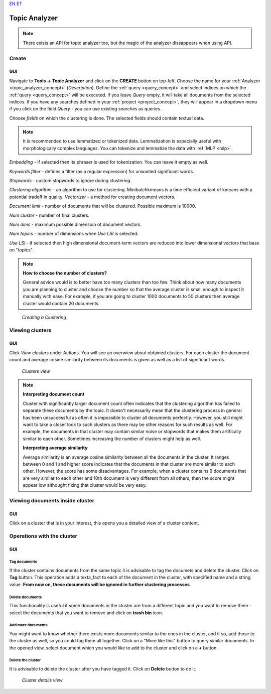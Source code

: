 `EN <https://docs.texta.ee/topic_analyzer.html>`_
`ET <https://docs.texta.ee/et/topic_analyzer.html>`_

.. _topic_analyzer:

##############
Topic Analyzer
##############

.. note::

	There exists an API for topic analyzer too, but the magic of the analyzer dissappears when using API.

.. _create_TA:

Create
*******

GUI
=====

Navigate to **Tools -> Topic Analyzer** and click on the **CREATE** button on top-left. Choose the name for your :ref:`Analyzer <topic_analyzer_concept>` (*Description*).
Define the :ref:`query <query_concept>` and select indices on which the :ref:`query <query_concept>` will be executed. If you leave *Query* empty, it will take all documents from the selected indices.
If you have any searches defined in your :ref:`project <project_concept>`, they will appear in a dropdown menu if you click on the field *Query* - you can use existing searches as queries.

Choose *fields* on which the clustering is done. The selected fields should contain textual data.

.. note::
	It is recommended to use lemmatized or tokenized data. Lemmatization is especially useful with morphologically complex languages. You can tokenize and lemmatize the data with :ref:`MLP <mlp>`.

*Embedding* - if selected then its phraser is used for tokenization. You can leave it empty as well.

*Keywords filter* - defines a filter (as a regular expression) for unwanted significant words.

*Stopwords* - custom stopwords to ignore during clustering.

*Clustering algorithm* - an algorithm to use for clustering. Minibatchkmeans is a time efficient variant of kmeans with a potential tradeff in quality.
*Vectorizer* - a method for creating document vectors.

*Document limit* - number of documents that will be clustered. Possible maximum is 10000.

*Num cluster* - number of final clusters.

*Num dims* - maximum possible dimension of document vectors.

*Num topics* - number of dimensions when *Use LSI* is selected.

*Use LSI* - if selected then high dimensional document-term vectors are reduced into lower dimensional vectors that base on "topics".

.. note::

	**How to choose the number of clusters?**
	
	General advice would is to better have too many clusters than too few. Think about how many documents you are planning to cluster and choose the number so that the average cluster is small enough to inspect it manually with ease. For example, if you are going to cluster 1000 documents to 50 clusters then average cluster would contain 20 documents. 

.. _figure-17:

.. figure:: images/create_clustering.png

    *Creating a Clustering*


Viewing clusters
********************

GUI
=====

Click *View clusters* under Actions. You will see an overwiew about obtained clusters. For each cluster the document count and average cosine similarity between its documents is given as well as a list of significant words.

.. _figure-18:

.. figure:: images/clusters_view.png
    :width: 100 %

    *Clusters view*

.. note::

	**Interpreting document count**
	
	Cluster with significantly larger document count often indicates that the clustering algorithm has failed to separate these documents by the topic. It doesn't necessarily mean that the clustering process in general has been unsuccessful as often it is impossible to cluster all documents perfectly. However, you still might want to take a closer look to such clusters as there may be other reasons for such results as well. For example, the documents in that cluster may contain similar noise or stopwords that makes them artifically similar to each other. Sometimes increasing the number of clusters might help as well.

	**Interpreting average similarity**
	
	Average similarity is an average cosine similarity between all the documents in the cluster. It ranges between 0 and 1 and higher score indicates that the documents in that cluster are more similar to each other. However, the score has some disadvantages. For example, when a cluster contains 9 documents that are very similar to each other and 10th document is very different from all others, then the score might appear low althought fixing that cluster would be very easy.

Viewing documents inside cluster
*********************************

GUI
=====

Click on a cluster that is in your interest, this opens you a detailed view of a cluster content.

Operations with the cluster
****************************

GUI
=====

Tag documents
--------------

If the cluster contains documents from the same topic it is advisable to tag the documets and delete the cluster. Click on **Tag** button.
This operation adds a texta_fact to each of the document in the cluster, with specified name and a string value. **From now on, these documents will be ignored in further clustering processes**

Delete documents
-----------------

This functionality is useful if some documents in the cluster are from a different topic and you want to remove them - select the documents that you want to remove and click on **trash bin** icon.

Add more documents
--------------------

You might want to know whether there exists more documents similar to the ones in the cluster, and if so, add those to the cluster as well, so you could tag them all together.
Click on a "More like this" button to query similar documents. In the opened view, select document which you would like to add to the cluster and click on a **+** button.

Delete the cluster
------------------

It is advisable to delete the cluster after you have tagged it. Click on **Delete** button to do it.

.. _figure-19:

.. figure:: images/cluster_details_view.png
    :width: 100 %

    *Cluster details view*


